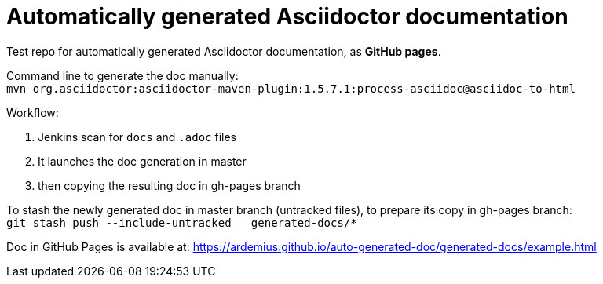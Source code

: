 = Automatically generated Asciidoctor documentation

Test repo for automatically generated Asciidoctor documentation, as *GitHub pages*.

Command line to generate the doc manually: +
`mvn org.asciidoctor:asciidoctor-maven-plugin:1.5.7.1:process-asciidoc@asciidoc-to-html`

Workflow:

1. Jenkins scan for `docs` and `.adoc` files
2. It launches the doc generation in master
3. then copying the resulting doc in gh-pages branch

To stash the newly generated doc in master branch (untracked files), to prepare its copy in gh-pages branch: +
`git stash push --include-untracked -- generated-docs/*`

Doc in GitHub Pages is available at: https://ardemius.github.io/auto-generated-doc/generated-docs/example.html
